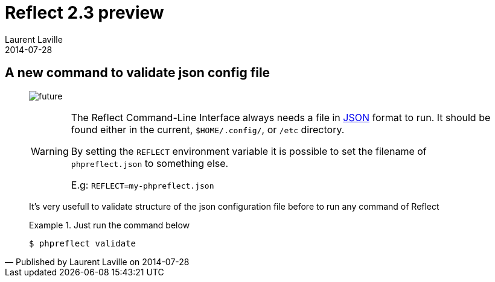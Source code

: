 :doctitle:    Reflect 2.3 preview
:description: part 1
:iconsfont: font-awesome
:imagesdir: ./images
:author:    Laurent Laville
:revdate:   2014-07-28
:pubdate:   Thu, 24 Jul 2014 14:07:12 +0200
:summary:   A new command to validate json config file
:jumbotron:
:jumbotron-fullwidth:
:footer-fullwidth:

[id="post-4"]
== {summary}

[quote,Published by {author} on {revdate}]
____
image:icons/font-awesome/clock-o.png[alt="future",icon="clock-o",size="4x"]

[WARNING]
====
The [label label-primary]#Reflect# Command-Line Interface always needs a file in http://json.org/[JSON] format to run.
It should be found either in the current, `$HOME/.config/`, or `/etc` directory.

By setting the `REFLECT` environment variable it is possible to set the filename
of `phpreflect.json` to something else.

E.g:  `REFLECT=my-phpreflect.json`
====

It's very usefull to validate structure of the json configuration file before to run any command
of [label label-primary]#Reflect#

.Just run the command below
====
----
$ phpreflect validate
----
====
____

